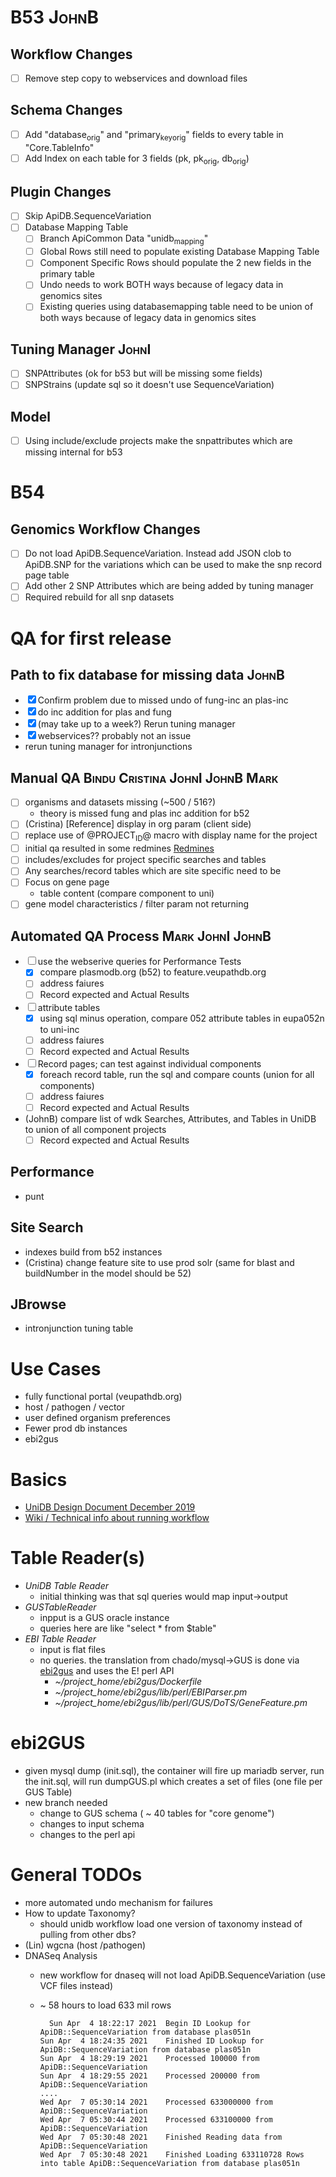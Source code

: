 #+STARTUP: indent
* B53 :JohnB:
** Workflow Changes
- [ ] Remove step copy to webservices and download files
** Schema Changes
- [ ] Add "database_orig" and "primary_key_orig" fields to every table in "Core.TableInfo"
- [ ] Add Index on each table for 3 fields (pk, pk_orig, db_orig)
** Plugin Changes
- [ ] Skip ApiDB.SequenceVariation
- [ ] Database Mapping Table
  - [ ] Branch ApiCommon Data "unidb_mapping" 
  - [ ] Global Rows still need to populate existing Database Mapping Table
  - [ ] Component Specific Rows should populate the 2 new fields in the primary table
  - [ ] Undo needs to work BOTH ways because of legacy data in genomics sites
  - [ ] Existing queries using databasemapping table need to be union of both ways because of legacy data in genomics sites
** Tuning Manager :JohnI:
- [ ] SNPAttributes (ok for b53 but will be missing some fields)
- [ ] SNPStrains (update sql so it doesn't use SequenceVariation)
** Model
- [ ] Using include/exclude projects make the snpattributes which are missing internal for b53

* B54
** Genomics Workflow Changes
- [ ] Do not load ApiDB.SequenceVariation.  Instead add JSON clob to ApiDB.SNP for the variations which can be used to make the snp record page table
- [ ] Add other 2 SNP Attributes which are being added by tuning manager
- [ ] Required rebuild for all snp datasets 

* QA for first release
** Path to fix database for missing data :JohnB:
- [X] Confirm problem due to missed undo of fung-inc an plas-inc
- [X] do inc addition for plas and fung
- [X] (may take up to a week?) Rerun tuning manager
- [X] webservices?? probably not an issue
- rerun tuning manager for intronjunctions
** Manual QA :Bindu:Cristina:JohnI:JohnB:Mark:
- [ ] organisms and datasets missing (~500 / 516?)
  - theory is missed fung and plas inc addition for b52
- [ ] (Cristina) [Reference] display in org param (client side)
- [ ] replace use of @PROJECT_ID@ macro with display name for the project
- [ ] initial qa resulted in some redmines [[https://redmine.apidb.org/issues/12567][Redmines]]
- [ ] includes/excludes  for project specific searches and tables
- [ ] Any searches/record tables which are site specific need to be
- [ ] Focus on gene page
  - table content (compare component to uni)
- [ ] gene model characteristics / filter param not returning
** Automated QA Process :Mark:JohnI:JohnB:
- [ ] use the webserive queries for Performance Tests
  - [X] compare plasmodb.org (b52) to feature.veupathdb.org
  - [ ] address faiures
  - [ ] Record expected and Actual Results
- [-] attribute tables
  - [X] using sql minus operation, compare 052 attribute tables in eupa052n to uni-inc
  - [ ] address faiures
  - [ ] Record expected and Actual Results
- [-] Record pages;  can test against individual components
  - [X] foreach record table, run the sql and compare counts (union for all components)
  - [ ] address faiures
  - [ ] Record expected and Actual Results
- (JohnB) compare list of wdk Searches, Attributes, and Tables in UniDB to union of all component projects
  - [ ] Record expected and Actual Results
** Performance
- punt
** Site Search
- indexes build from b52 instances
- (Cristina) change feature site to use prod solr (same for blast and buildNumber in the model should be 52)
** JBrowse
    + intronjunction tuning table 

* Use Cases
+ fully functional portal (veupathdb.org)
+ host / pathogen / vector
+ user defined organism preferences
+ Fewer prod db instances
+ ebi2gus

* Basics
  + [[https://docs.google.com/document/d/1K3ckE6hwN9r-Dp1Av_zDH5Jcr7ApbBjQ-7yJM1zk0bQ/edit][UniDB Design Document December 2019]]
  + [[https://wiki.apidb.org/index.php/UniDB%20Workflow][Wiki / Technical info about running workflow]]

* Table Reader(s)
  + [[~/project_home/ApiCommonData/Load/lib/perl/UniDBTableReader.pm][UniDB Table Reader]]
    + initial thinking was that sql queries would map input->output
  + [[~/project_home/ApiCommonData/Load/lib/perl/GUSTableReader.pm][GUSTableReader]]
    + inpput is a GUS oracle instance
    + queries here are like "select * from $table"
  + [[~/project_home/ApiCommonData/Load/lib/perl/EBITableReader.pm][EBI Table Reader]]
    + input is flat files
    + no queries.  the translation from chado/mysql->GUS is done via [[https://github.com/VEuPathDB/ebi2gus/][ebi2gus]] and uses the E! perl API
      + [[~/project_home/ebi2gus/Dockerfile]]
      + [[~/project_home/ebi2gus/lib/perl/EBIParser.pm]]
      + [[~/project_home/ebi2gus/lib/perl/GUS/DoTS/GeneFeature.pm]]

* ebi2GUS
  + given mysql dump (init.sql), the container will fire up mariadb server, run the init.sql, will run dumpGUS.pl which creates a set of files (one file per GUS Table)
  + new branch needed
    + change to GUS schema ( ~ 40 tables for "core genome")
    + changes to input schema
    + changes to the perl api

* General TODOs
  + more automated undo mechanism for failures
  + How to update Taxonomy?
    + should unidb workflow load one version of taxonomy instead of pulling from other dbs?
  + (Lin) wgcna (host /pathogen)
  + DNASeq Analysis
    + new workflow for dnaseq will not load ApiDB.SequenceVariation (use VCF files instead)
    + ~ 58 hours to load 633 mil rows
       #+BEGIN_EXAMPLE
      Sun Apr  4 18:22:17 2021	Begin ID Lookup for ApiDB::SequenceVariation from database plas051n
    Sun Apr  4 18:24:35 2021	Finished ID Lookup for ApiDB::SequenceVariation from database plas051n
    Sun Apr  4 18:29:19 2021	Processed 100000 from ApiDB::SequenceVariation
    Sun Apr  4 18:29:55 2021	Processed 200000 from ApiDB::SequenceVariation
    ....
    Wed Apr  7 05:30:14 2021	Processed 633000000 from ApiDB::SequenceVariation
    Wed Apr  7 05:30:44 2021	Processed 633100000 from ApiDB::SequenceVariation
    Wed Apr  7 05:30:48 2021	Finished Reading data from ApiDB::SequenceVariation
    Wed Apr  7 05:30:48 2021	Finished Loading 633110728 Rows into table ApiDB::SequenceVariation from database plas051n
       #+END_EXAMPLE
  
